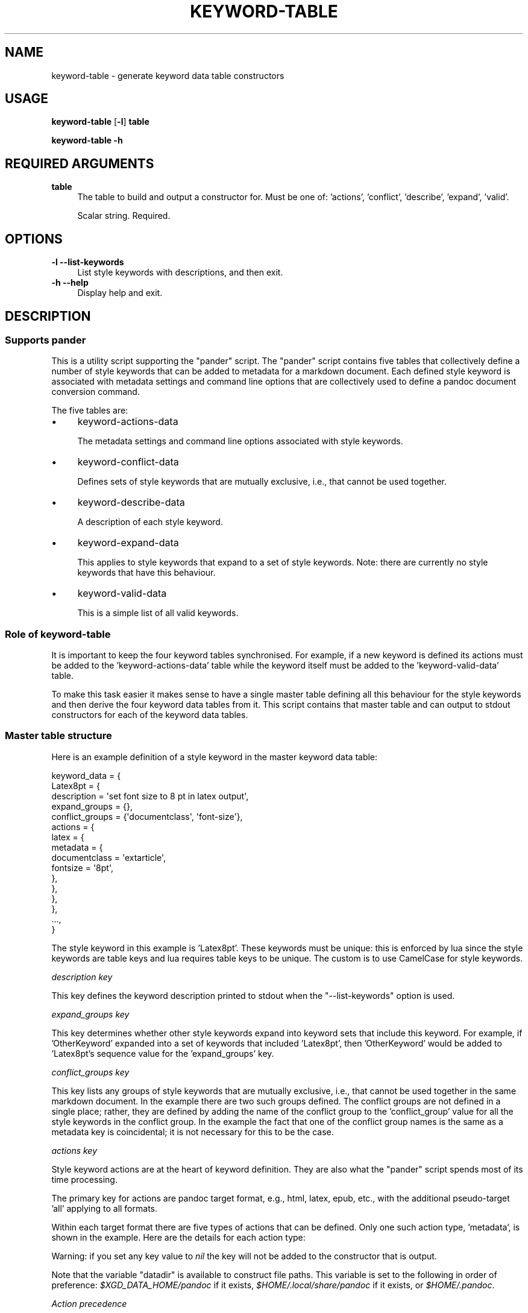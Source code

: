 .\" Automatically generated by Pod::Man 4.14 (Pod::Simple 3.40)
.\"
.\" Standard preamble:
.\" ========================================================================
.de Sp \" Vertical space (when we can't use .PP)
.if t .sp .5v
.if n .sp
..
.de Vb \" Begin verbatim text
.ft CW
.nf
.ne \\$1
..
.de Ve \" End verbatim text
.ft R
.fi
..
.\" Set up some character translations and predefined strings.  \*(-- will
.\" give an unbreakable dash, \*(PI will give pi, \*(L" will give a left
.\" double quote, and \*(R" will give a right double quote.  \*(C+ will
.\" give a nicer C++.  Capital omega is used to do unbreakable dashes and
.\" therefore won't be available.  \*(C` and \*(C' expand to `' in nroff,
.\" nothing in troff, for use with C<>.
.tr \(*W-
.ds C+ C\v'-.1v'\h'-1p'\s-2+\h'-1p'+\s0\v'.1v'\h'-1p'
.ie n \{\
.    ds -- \(*W-
.    ds PI pi
.    if (\n(.H=4u)&(1m=24u) .ds -- \(*W\h'-12u'\(*W\h'-12u'-\" diablo 10 pitch
.    if (\n(.H=4u)&(1m=20u) .ds -- \(*W\h'-12u'\(*W\h'-8u'-\"  diablo 12 pitch
.    ds L" ""
.    ds R" ""
.    ds C` ""
.    ds C' ""
'br\}
.el\{\
.    ds -- \|\(em\|
.    ds PI \(*p
.    ds L" ``
.    ds R" ''
.    ds C`
.    ds C'
'br\}
.\"
.\" Escape single quotes in literal strings from groff's Unicode transform.
.ie \n(.g .ds Aq \(aq
.el       .ds Aq '
.\"
.\" If the F register is >0, we'll generate index entries on stderr for
.\" titles (.TH), headers (.SH), subsections (.SS), items (.Ip), and index
.\" entries marked with X<> in POD.  Of course, you'll have to process the
.\" output yourself in some meaningful fashion.
.\"
.\" Avoid warning from groff about undefined register 'F'.
.de IX
..
.nr rF 0
.if \n(.g .if rF .nr rF 1
.if (\n(rF:(\n(.g==0)) \{\
.    if \nF \{\
.        de IX
.        tm Index:\\$1\t\\n%\t"\\$2"
..
.        if !\nF==2 \{\
.            nr % 0
.            nr F 2
.        \}
.    \}
.\}
.rr rF
.\"
.\" Accent mark definitions (@(#)ms.acc 1.5 88/02/08 SMI; from UCB 4.2).
.\" Fear.  Run.  Save yourself.  No user-serviceable parts.
.    \" fudge factors for nroff and troff
.if n \{\
.    ds #H 0
.    ds #V .8m
.    ds #F .3m
.    ds #[ \f1
.    ds #] \fP
.\}
.if t \{\
.    ds #H ((1u-(\\\\n(.fu%2u))*.13m)
.    ds #V .6m
.    ds #F 0
.    ds #[ \&
.    ds #] \&
.\}
.    \" simple accents for nroff and troff
.if n \{\
.    ds ' \&
.    ds ` \&
.    ds ^ \&
.    ds , \&
.    ds ~ ~
.    ds /
.\}
.if t \{\
.    ds ' \\k:\h'-(\\n(.wu*8/10-\*(#H)'\'\h"|\\n:u"
.    ds ` \\k:\h'-(\\n(.wu*8/10-\*(#H)'\`\h'|\\n:u'
.    ds ^ \\k:\h'-(\\n(.wu*10/11-\*(#H)'^\h'|\\n:u'
.    ds , \\k:\h'-(\\n(.wu*8/10)',\h'|\\n:u'
.    ds ~ \\k:\h'-(\\n(.wu-\*(#H-.1m)'~\h'|\\n:u'
.    ds / \\k:\h'-(\\n(.wu*8/10-\*(#H)'\z\(sl\h'|\\n:u'
.\}
.    \" troff and (daisy-wheel) nroff accents
.ds : \\k:\h'-(\\n(.wu*8/10-\*(#H+.1m+\*(#F)'\v'-\*(#V'\z.\h'.2m+\*(#F'.\h'|\\n:u'\v'\*(#V'
.ds 8 \h'\*(#H'\(*b\h'-\*(#H'
.ds o \\k:\h'-(\\n(.wu+\w'\(de'u-\*(#H)/2u'\v'-.3n'\*(#[\z\(de\v'.3n'\h'|\\n:u'\*(#]
.ds d- \h'\*(#H'\(pd\h'-\w'~'u'\v'-.25m'\f2\(hy\fP\v'.25m'\h'-\*(#H'
.ds D- D\\k:\h'-\w'D'u'\v'-.11m'\z\(hy\v'.11m'\h'|\\n:u'
.ds th \*(#[\v'.3m'\s+1I\s-1\v'-.3m'\h'-(\w'I'u*2/3)'\s-1o\s+1\*(#]
.ds Th \*(#[\s+2I\s-2\h'-\w'I'u*3/5'\v'-.3m'o\v'.3m'\*(#]
.ds ae a\h'-(\w'a'u*4/10)'e
.ds Ae A\h'-(\w'A'u*4/10)'E
.    \" corrections for vroff
.if v .ds ~ \\k:\h'-(\\n(.wu*9/10-\*(#H)'\s-2\u~\d\s+2\h'|\\n:u'
.if v .ds ^ \\k:\h'-(\\n(.wu*10/11-\*(#H)'\v'-.4m'^\v'.4m'\h'|\\n:u'
.    \" for low resolution devices (crt and lpr)
.if \n(.H>23 .if \n(.V>19 \
\{\
.    ds : e
.    ds 8 ss
.    ds o a
.    ds d- d\h'-1'\(ga
.    ds D- D\h'-1'\(hy
.    ds th \o'bp'
.    ds Th \o'LP'
.    ds ae ae
.    ds Ae AE
.\}
.rm #[ #] #H #V #F C
.\" ========================================================================
.\"
.IX Title "KEYWORD-TABLE 1"
.TH KEYWORD-TABLE 1 "2021-09-06" "perl v5.32.1" "User Contributed Perl Documentation"
.\" For nroff, turn off justification.  Always turn off hyphenation; it makes
.\" way too many mistakes in technical documents.
.if n .ad l
.nh
.SH "NAME"
keyword\-table \- generate keyword data table constructors
.SH "USAGE"
.IX Header "USAGE"
\&\fBkeyword-table\fR [\fB\-l\fR] \fBtable\fR
.PP
\&\fBkeyword-table \-h\fR
.SH "REQUIRED ARGUMENTS"
.IX Header "REQUIRED ARGUMENTS"
.IP "\fBtable\fR" 4
.IX Item "table"
The table to build and output a constructor for. Must be one of: 'actions',
\&'conflict', 'describe', 'expand', 'valid'.
.Sp
Scalar string. Required.
.SH "OPTIONS"
.IX Header "OPTIONS"
.IP "\fB\-l\fR  \fB\-\-list\-keywords\fR" 4
.IX Item "-l --list-keywords"
List style keywords with descriptions, and then exit.
.IP "\fB\-h\fR  \fB\-\-help\fR" 4
.IX Item "-h --help"
Display help and exit.
.SH "DESCRIPTION"
.IX Header "DESCRIPTION"
.SS "Supports pander"
.IX Subsection "Supports pander"
This is a utility script supporting the \f(CW\*(C`pander\*(C'\fR script. The \f(CW\*(C`pander\*(C'\fR script
contains five tables that collectively define a number of style keywords that
can be added to metadata for a markdown document. Each defined style keyword is
associated with metadata settings and command line options that are
collectively used to define a pandoc document conversion command.
.PP
The five tables are:
.IP "\(bu" 4
keyword-actions-data
.Sp
The metadata settings and command line options associated with style keywords.
.IP "\(bu" 4
keyword-conflict-data
.Sp
Defines sets of style keywords that are mutually exclusive, i.e., that cannot
be used together.
.IP "\(bu" 4
keyword-describe-data
.Sp
A description of each style keyword.
.IP "\(bu" 4
keyword-expand-data
.Sp
This applies to style keywords that expand to a set of style keywords. Note:
there are currently no style keywords that have this behaviour.
.IP "\(bu" 4
keyword-valid-data
.Sp
This is a simple list of all valid keywords.
.SS "Role of keyword-table"
.IX Subsection "Role of keyword-table"
It is important to keep the four keyword tables synchronised. For example, if a
new keyword is defined its actions must be added to the 'keyword\-actions\-data'
table while the keyword itself must be added to the 'keyword\-valid\-data' table.
.PP
To make this task easier it makes sense to have a single master table defining
all this behaviour for the style keywords and then derive the four keyword data
tables from it. This script contains that master table and can output to stdout
constructors for each of the keyword data tables.
.SS "Master table structure"
.IX Subsection "Master table structure"
Here is an example definition of a style keyword in the master keyword data
table:
.PP
.Vb 10
\&    keyword_data = {
\&        Latex8pt = {
\&            description = \*(Aqset font size to 8 pt in latex output\*(Aq,
\&            expand_groups = {},
\&            conflict_groups = {\*(Aqdocumentclass\*(Aq, \*(Aqfont\-size\*(Aq},
\&            actions = {
\&                latex = {
\&                    metadata = {
\&                        documentclass = \*(Aqextarticle\*(Aq,
\&                        fontsize = \*(Aq8pt\*(Aq,
\&                    },
\&                },
\&            },
\&        },
\&        ...,
\&    }
.Ve
.PP
The style keyword in this example is 'Latex8pt'. These keywords must be unique:
this is enforced by lua since the style keywords are table keys and lua
requires table keys to be unique. The custom is to use CamelCase for style
keywords.
.PP
\fIdescription key\fR
.IX Subsection "description key"
.PP
This key defines the keyword description printed to stdout when the
\&\f(CW\*(C`\-\-list\-keywords\*(C'\fR option is used.
.PP
\fIexpand_groups key\fR
.IX Subsection "expand_groups key"
.PP
This key determines whether other style keywords expand into keyword sets that
include this keyword. For example, if 'OtherKeyword' expanded into a set of
keywords that included 'Latex8pt', then 'OtherKeyword' would be added to
\&'Latex8pt's sequence value for the 'expand_groups' key.
.PP
\fIconflict_groups key\fR
.IX Subsection "conflict_groups key"
.PP
This key lists any groups of style keywords that are mutually exclusive, i.e.,
that cannot be used together in the same markdown document. In the example
there are two such groups defined. The conflict groups are not defined in a
single place; rather, they are defined by adding the name of the conflict group
to the 'conflict_group' value for all the style keywords in the conflict group.
In the example the fact that one of the conflict group names is the same as a
metadata key is coincidental; it is not necessary for this to be the case.
.PP
\fIactions key\fR
.IX Subsection "actions key"
.PP
Style keyword actions are at the heart of keyword definition. They are also
what the \f(CW\*(C`pander\*(C'\fR script spends most of its time processing.
.PP
The primary key for actions are pandoc target format, e.g., html, latex, epub,
etc., with the additional pseudo-target 'all' applying to all formats.
.PP
Within each target format there are five types of actions that can be defined.
Only one such action type, 'metadata', is shown in the example. Here are the
details for each action type:
.nr y0 (\n[.l]/10)
.nr y1 (\n[y0])
.nr y2 (\n[y0]*8)
.TS
tab(@) expand;
rw(\n[y1]u) lw(\n[y2]u) .
T{
metadata
T}@T{
Table of "keyword = value" where the keyword and value are valid pandoc metadata settings, with exceptions as described below.
T}
@
@T{
A value can be a \fItoken\fR where a token has the value "::name::".
T}
@
@T{
The "metadata_token" function in the "pander" script has matching sets of processing instructions for each token name. It is a fatal error if there is no matching token name in that function.
T}
@
@T{
There is currently only one defined token: "cover_image" means the metadata value is to be replaced by a cover image file name. The cover image file has to be a png, jpg or gif file in the current directory with the same basename as the input markdown file. It is a fatal error if no image file is located.
T}
@
T{
extensions
T}@T{
Sequence of pandoc extension names.
T}
@
@T{
Prefix each extension name with "+" or "-" as per pandoc convention. If neither prefix is present the default is "+".
T}
@
T{
options
T}@T{
Table of "option = value".
T}
@
@T{
Use true value if the option is a flag. The option will be added to the pandoc command without a value.
T}
@
@T{
An option with a false value causes a fatal processing error.
T}
@
T{
filters
T}@T{
Sequence of (a) filter names or (b) sequences, the latter of which can have 1, 2 or 3 values as {filter_name, weighting, lua_type}.
T}
@
@T{
The "weighting" is an integer between 1 and 99 (default = 50).
T}
@
@T{
The "lua_type" is true if the filter is a lua filter and false if it is a non-lua filter (default = infer from presence or absence of a \fI.lua\fR extension).
T}
@
T{
post_run
T}@T{
Sequence of task names.
T}
@
@T{
These tasks are performed after pandoc document conversion has completed.
T}
@
@T{
The "post_process" function in the "pander" script has matching sets of instructions for each task keyword. It is a fatal error if there is no matching task in that function.
T}
@
@T{
The tasks currently defined are: "create_mobi" which uses "ebook-convert" to
generate a 'mobi' file from an 'epub' file, and "pause" which causes "pander"
to pause for the user to press the Enter key before exiting.
T}
.TE
.PP
Warning: if you set any key value to \fInil\fR the key will not be added to the
constructor that is output.
.PP
Note that the variable \f(CW\*(C`datadir\*(C'\fR is available to construct file paths. This
variable is set to the following in order of preference:
\&\fI\f(CI$XGD_DATA_HOME\fI/pandoc\fR if it exists,
\&\fI\f(CI$HOME\fI/.local/share/pandoc\fR if it exists,
or \fI\f(CI$HOME\fI/.pandoc\fR.
.PP
\fIAction precedence\fR
.IX Subsection "Action precedence"
.PP
The actions for the generic format 'all' are processed first and then any
format-specific actions are processed.
.PP
The 'extensions', 'filters' and 'post_run' values are all stored in sequences
and are simply added to those structures as the actions are processed.
.PP
The order of post_run tasks does not matter as they are executed by pander.
.PP
The extensions order is not significant since it does not matter to pandoc.
.PP
In pandoc the order in which filters are processed can matter, so filters
defined in style keywords appear in the pandoc command in weighting order with
smallest weighting value first and largest weighting value last. Filters with
the same weighting value occur in the pandoc command in the order they are
processed, i.e., by style keyword, then format, then sequence order within
format. Given this scheme, it can be seen that the situation where no
weightings are assigned to any filters is a special case: since filters with no
weighting value are assigned a weighting value of 50, all the filters will have
the same value and so will appear in the order they are processed.
.PP
Both 'metadata' and 'options' action data are stored in tables, i.e., with a
\&\f(CW\*(C`key=value\*(C'\fR structure.
.PP
The rules applying when multiple styles and/or target formats attempt to modify
the same metadata field or command line option can be complex. Here is a table
comparing what happens when adding a new value to an existing value in each
case. The new value may be a table (i.e., a sequence) or a non-table (i.e., a
string). The existing value may be nil, or it may be a table (i.e., a sequence)
or a non-table (i.e., a string) obtained from processing previous styles.
.TS
tab(:);
rb lb lb
rb l  l .
                     : New is string : New is sequence
     Existing is nil : assign string : assign sequence
  Existing is string : replace, WARN : ERROR
Existing is sequence : ERROR         : append sequence
.TE
.PP
From this arises the following processing logic:
.PP
.Vb 10
\&    if existing == nil then
\&        assign new string or sequence to it
\&        goto end of value processing
\&    end
\&    if existing == sequence then
\&        if new == sequence then
\&            append new items to existing ones
\&        else (new == string and existing == sequence)
\&            issue error
\&        end
\&        goto end of value processing
\&    end
\&    if new == sequence (and existing == string)
\&        issue error
\&    else (new == string (and existing == string)) then
\&        replace existing value
\&        issue warning
\&    end
.Ve
.SH "DEPENDENCIES"
.IX Header "DEPENDENCIES"
lua (v5.3 or greater).
.SH "BUGS AND LIMITATIONS"
.IX Header "BUGS AND LIMITATIONS"
Please report any bugs to the author.
.SH "AUTHOR"
.IX Header "AUTHOR"
David Nebauer (david at nebauer dot org)
.SH "LICENSE AND COPYRIGHT"
.IX Header "LICENSE AND COPYRIGHT"
Copyright (c) 2021 David Nebauer (david at nebauer dot org)
.PP
This file is part of Pander.
.PP
Pander is free software: you can redistribute it and/or modify
it under the terms of the \s-1GNU\s0 General Public License as published by
the Free Software Foundation, either version 3 of the License, or
(at your option) any later version.
.PP
Pander is distributed in the hope that it will be useful,
but \s-1WITHOUT ANY WARRANTY\s0; without even the implied warranty of
\&\s-1MERCHANTABILITY\s0 or \s-1FITNESS FOR A PARTICULAR PURPOSE.\s0  See the
\&\s-1GNU\s0 General Public License for more details.
.PP
You should have received a copy of the \s-1GNU\s0 General Public License
along with Pander.  If not, see <https://www.gnu.org/licenses/>
